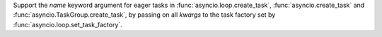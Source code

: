 Support the *name* keyword argument for eager tasks in :func:`asyncio.loop.create_task`,  :func:`asyncio.create_task` and  :func:`asyncio.TaskGroup.create_task`, by passing on all *kwargs* to the task factory set by :func:`asyncio.loop.set_task_factory`.
